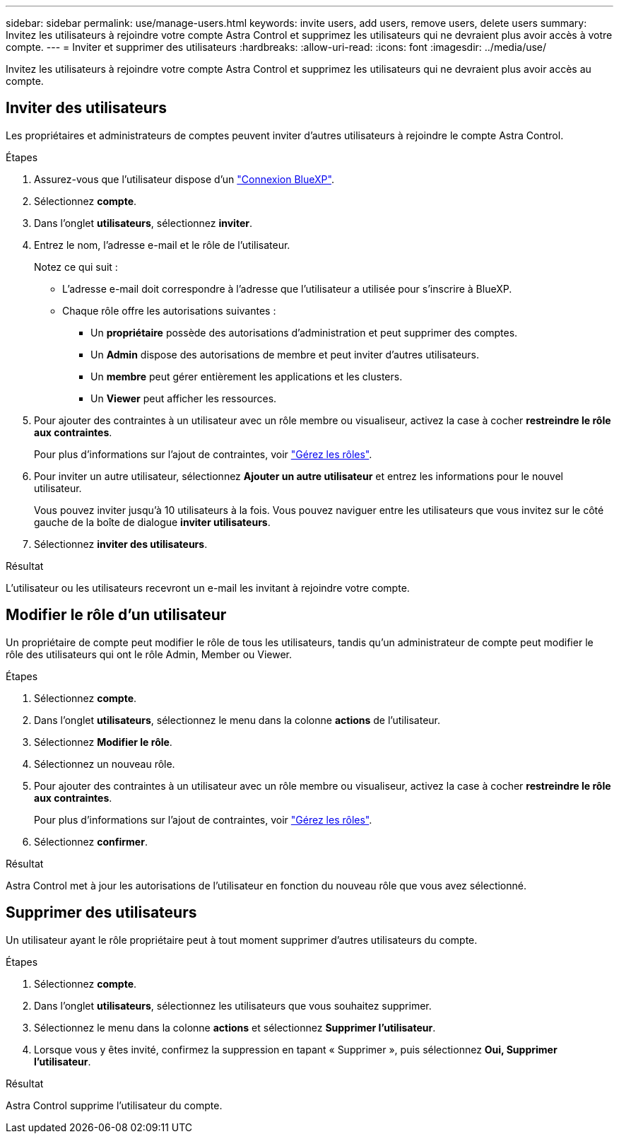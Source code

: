 ---
sidebar: sidebar 
permalink: use/manage-users.html 
keywords: invite users, add users, remove users, delete users 
summary: Invitez les utilisateurs à rejoindre votre compte Astra Control et supprimez les utilisateurs qui ne devraient plus avoir accès à votre compte. 
---
= Inviter et supprimer des utilisateurs
:hardbreaks:
:allow-uri-read: 
:icons: font
:imagesdir: ../media/use/


[role="lead"]
Invitez les utilisateurs à rejoindre votre compte Astra Control et supprimez les utilisateurs qui ne devraient plus avoir accès au compte.



== Inviter des utilisateurs

Les propriétaires et administrateurs de comptes peuvent inviter d'autres utilisateurs à rejoindre le compte Astra Control.

.Étapes
. Assurez-vous que l'utilisateur dispose d'un link:../get-started/register.html["Connexion BlueXP"].
. Sélectionnez *compte*.
. Dans l'onglet *utilisateurs*, sélectionnez *inviter*.
. Entrez le nom, l'adresse e-mail et le rôle de l'utilisateur.
+
Notez ce qui suit :

+
** L'adresse e-mail doit correspondre à l'adresse que l'utilisateur a utilisée pour s'inscrire à BlueXP.
** Chaque rôle offre les autorisations suivantes :
+
*** Un *propriétaire* possède des autorisations d'administration et peut supprimer des comptes.
*** Un *Admin* dispose des autorisations de membre et peut inviter d'autres utilisateurs.
*** Un *membre* peut gérer entièrement les applications et les clusters.
*** Un *Viewer* peut afficher les ressources.




. Pour ajouter des contraintes à un utilisateur avec un rôle membre ou visualiseur, activez la case à cocher *restreindre le rôle aux contraintes*.
+
Pour plus d'informations sur l'ajout de contraintes, voir link:manage-roles.html["Gérez les rôles"].

. Pour inviter un autre utilisateur, sélectionnez *Ajouter un autre utilisateur* et entrez les informations pour le nouvel utilisateur.
+
Vous pouvez inviter jusqu'à 10 utilisateurs à la fois. Vous pouvez naviguer entre les utilisateurs que vous invitez sur le côté gauche de la boîte de dialogue *inviter utilisateurs*.

. Sélectionnez *inviter des utilisateurs*.


.Résultat
L'utilisateur ou les utilisateurs recevront un e-mail les invitant à rejoindre votre compte.



== Modifier le rôle d'un utilisateur

Un propriétaire de compte peut modifier le rôle de tous les utilisateurs, tandis qu'un administrateur de compte peut modifier le rôle des utilisateurs qui ont le rôle Admin, Member ou Viewer.

.Étapes
. Sélectionnez *compte*.
. Dans l'onglet *utilisateurs*, sélectionnez le menu dans la colonne *actions* de l'utilisateur.
. Sélectionnez *Modifier le rôle*.
. Sélectionnez un nouveau rôle.
. Pour ajouter des contraintes à un utilisateur avec un rôle membre ou visualiseur, activez la case à cocher *restreindre le rôle aux contraintes*.
+
Pour plus d'informations sur l'ajout de contraintes, voir link:manage-roles.html["Gérez les rôles"].

. Sélectionnez *confirmer*.


.Résultat
Astra Control met à jour les autorisations de l'utilisateur en fonction du nouveau rôle que vous avez sélectionné.



== Supprimer des utilisateurs

Un utilisateur ayant le rôle propriétaire peut à tout moment supprimer d'autres utilisateurs du compte.

.Étapes
. Sélectionnez *compte*.
. Dans l'onglet *utilisateurs*, sélectionnez les utilisateurs que vous souhaitez supprimer.
. Sélectionnez le menu dans la colonne *actions* et sélectionnez *Supprimer l'utilisateur*.
. Lorsque vous y êtes invité, confirmez la suppression en tapant « Supprimer », puis sélectionnez *Oui, Supprimer l'utilisateur*.


.Résultat
Astra Control supprime l'utilisateur du compte.

